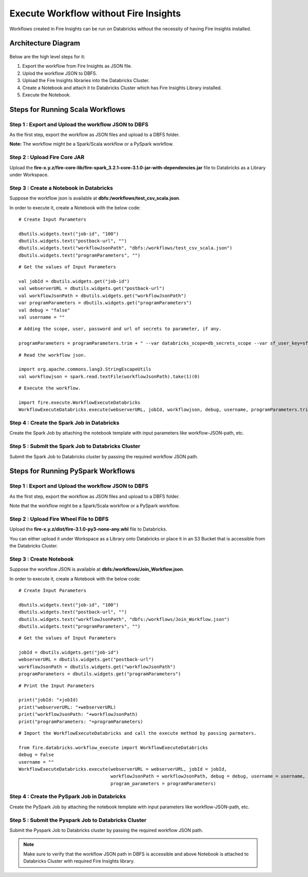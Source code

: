Execute Workflow without Fire Insights
==================

Workflows created in Fire Insights can be run on Databricks without the necessity of having Fire Insights installed.

Architecture Diagram
----------

.. figure:: ../../_assets/databricks/WorkflowExecution.png
   :alt: databricks
   :width: 60%


Below are the high level steps for it:

#. Export the workflow from Fire Insights as JSON file.
#. Uplod the workflow JSON to DBFS.
#. Upload the Fire Insights libraries into the Databricks Cluster.
#. Create a Notebook and attach it to Databricks Cluster which has Fire Insights Library installed.
#. Execute the Notebook.
  
Steps for Running Scala Workflows
---------------------------------

Step 1 : Export and Upload the workflow JSON to DBFS
++++++++++++++++++++++++++++++++++++++++++++++++++++

As the first step, export the workflow as JSON files and upload to a DBFS folder.

**Note:** The workflow might be a Spark/Scala workflow or a PySpark workflow.

Step 2 : Upload Fire Core JAR
++++++++++++++++++++++++++++++

Upload the **fire-x.y.z/fire-core-lib/fire-spark_3.2.1-core-3.1.0-jar-with-dependencies.jar** file to Databricks as a Library under Workspace.


Step 3 : Create a Notebook in Databricks
++++++++++++++++++++++++++++++++++++++++

Suppose the workflow json is available at **dbfs:/workflows/test_csv_scala.json**.

In order to execute it, create a Notebook with the below code::

    # Create Input Parameters
    
    dbutils.widgets.text("job-id", "100")
    dbutils.widgets.text("postback-url", "")
    dbutils.widgets.text("workflowJsonPath", "dbfs:/workflows/test_csv_scala.json")
    dbutils.widgets.text("programParameters", "")
    
::

    # Get the values of Input Parameters
    
    val jobId = dbutils.widgets.get("job-id")
    val webserverURL = dbutils.widgets.get("postback-url")
    val workflowJsonPath = dbutils.widgets.get("workflowJsonPath")
    var programParameters = dbutils.widgets.get("programParameters")
    val debug = "false"
    val username = ""

::

    # Adding the scope, user, password and url of secrets to parameter, if any.
    
    programParameters = programParameters.trim + " --var databricks_scope=db_secrets_scope --var sf_user_key=sfUser --var sf_password_key=sfPassword --var sf_url_key=sfUrl"
    
    
::

    # Read the workflow json.
    
    import org.apache.commons.lang3.StringEscapeUtils
    val workflowjson = spark.read.textFile(workflowJsonPath).take(1)(0)

::

    # Execute the workflow.
    
    import fire.execute.WorkflowExecuteDatabricks
    WorkflowExecuteDatabricks.execute(webserverURL, jobId, workflowjson, debug, username, programParameters.trim)
    

Step 4 : Create the Spark Job in Databricks
+++++++++++++++++++++++++++++++++++++++++++

Create the Spark Job by attaching the notebook template with input parameters like workflow-JSON-path, etc.

Step 5 : Submit the Spark Job to Databricks Cluster
+++++++++++++++++++++++++++++++++++++++++++++++++++

Submit the Spark Job to Databricks cluster by passing the required workflow JSON path.


Steps for Running PySpark Workflows
-----------------------------------

Step 1 : Export and Upload the workflow JSON to DBFS
++++++++++++++++++++++++++++++++++++++++++++++++++++

As the first step, export the workflow as JSON files and upload to a DBFS folder.

Note that the workflow might be a Spark/Scala workflow or a PySpark workflow.

Step 2 : Upload Fire Wheel File to DBFS
++++++++++++++++++++++++++++++++++++++++

Upload the **fire-x.y.z/dist/fire-3.1.0-py3-none-any.whl** file to Databricks. 

You can either upload it under Workspace as a Library onto Databricks or place it in an S3 Bucket that is accessible from the Databricks Cluster.


Step 3 : Create Notebook
++++++++++++++++++++++++++

Suppose the workflow JSON is available at **dbfs:/workflows/Join_Workflow.json**.

In order to execute it, create a Notebook with the below code::

    # Create Input Parameters
    
    dbutils.widgets.text("job-id", "100")
    dbutils.widgets.text("postback-url", "")
    dbutils.widgets.text("workflowJsonPath", "dbfs:/workflows/Join_Workflow.json")
    dbutils.widgets.text("programParameters", "")
    
::

    # Get the values of Input Parameters
    
    jobId = dbutils.widgets.get("job-id")
    webserverURL = dbutils.widgets.get("postback-url")
    workflowJsonPath = dbutils.widgets.get("workflowJsonPath")
    programParameters = dbutils.widgets.get("programParameters")
    
::

    # Print the Input Parameters
    
    print("jobId: "+jobId)
    print("webserverURL: "+webserverURL)
    print("workflowJsonPath: "+workflowJsonPath)
    print("programParameters: "+programParameters)

::

    # Import the WorkflowExecuteDatabricks and call the execute method by passing parmaters.
    
    from fire.databricks.workflow_execute import WorkflowExecuteDatabricks
    debug = False
    username = ""
    WorkflowExecuteDatabricks.execute(webserverURL = webserverURL, jobId = jobId, 
                                      workflowJsonPath = workflowJsonPath, debug = debug, username = username,
                                      program_parameters = programParameters)
    
 
Step 4 : Create the PySpark Job in Databricks
+++++++++++++++++++++++++++++++++++++++++++++

Create the PySpark Job by attaching the notebook template with input parameters like workflow-JSON-path, etc.

Step 5 : Submit the Pyspark Job to Databricks Cluster
++++++++++++++++++++++++++++++++++++++++++++++++++++++

Submit the Pyspark Job to Databricks cluster by passing the required workflow JSON path.
 
 
.. note::  Make sure to verify that the workflow JSON path in DBFS is accessible and above Notebook is attached to Databricks Cluster with required Fire Insights library.
